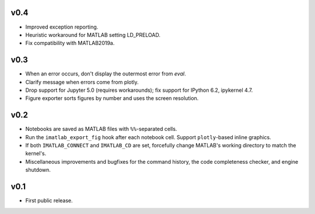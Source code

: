v0.4
====

- Improved exception reporting.
- Heuristic workaround for MATLAB setting LD_PRELOAD.
- Fix compatibility with MATLAB2019a.

v0.3
====

- When an error occurs, don't display the outermost error from `eval`.
- Clarify message when errors come from plotly.
- Drop support for Jupyter 5.0 (requires workarounds); fix support for IPython
  6.2, ipykernel 4.7.
- Figure exporter sorts figures by number and uses the screen resolution.

v0.2
====

- Notebooks are saved as MATLAB files with ``%%``-separated cells.
- Run the ``imatlab_export_fig`` hook after each notebook cell.  Support
  ``plotly``-based inline graphics.
- If both ``IMATLAB_CONNECT`` and ``IMATLAB_CD`` are set, forcefully change
  MATLAB's working directory to match the kernel's.
- Miscellaneous improvements and bugfixes for the command history, the code
  completeness checker, and engine shutdown.

v0.1
====

- First public release.
